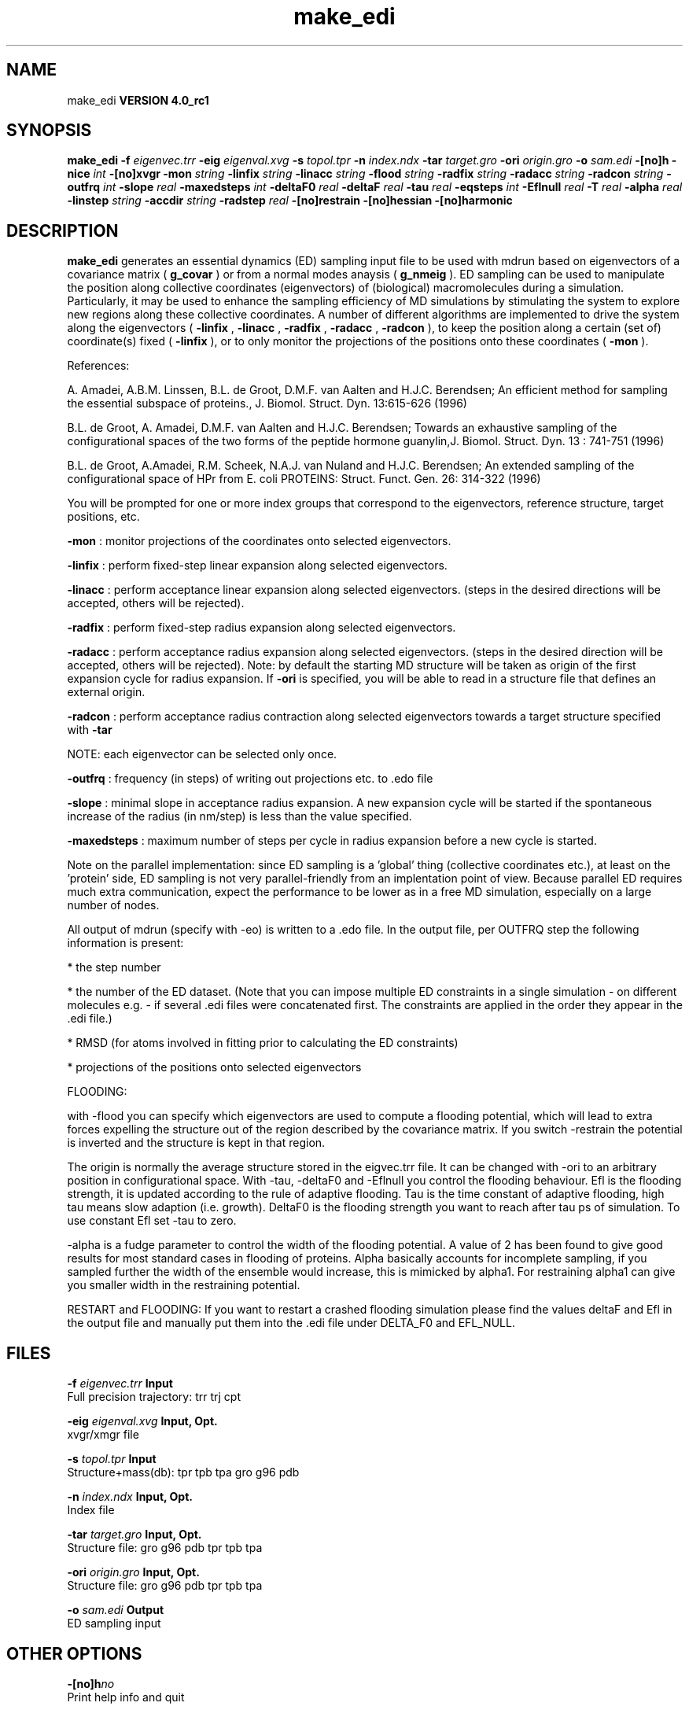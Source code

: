 .TH make_edi 1 "Mon 22 Sep 2008"
.SH NAME
make_edi
.B VERSION 4.0_rc1
.SH SYNOPSIS
\f3make_edi\fP
.BI "-f" " eigenvec.trr "
.BI "-eig" " eigenval.xvg "
.BI "-s" " topol.tpr "
.BI "-n" " index.ndx "
.BI "-tar" " target.gro "
.BI "-ori" " origin.gro "
.BI "-o" " sam.edi "
.BI "-[no]h" ""
.BI "-nice" " int "
.BI "-[no]xvgr" ""
.BI "-mon" " string "
.BI "-linfix" " string "
.BI "-linacc" " string "
.BI "-flood" " string "
.BI "-radfix" " string "
.BI "-radacc" " string "
.BI "-radcon" " string "
.BI "-outfrq" " int "
.BI "-slope" " real "
.BI "-maxedsteps" " int "
.BI "-deltaF0" " real "
.BI "-deltaF" " real "
.BI "-tau" " real "
.BI "-eqsteps" " int "
.BI "-Eflnull" " real "
.BI "-T" " real "
.BI "-alpha" " real "
.BI "-linstep" " string "
.BI "-accdir" " string "
.BI "-radstep" " real "
.BI "-[no]restrain" ""
.BI "-[no]hessian" ""
.BI "-[no]harmonic" ""
.SH DESCRIPTION

.B make_edi
generates an essential dynamics (ED) sampling input file to be used with mdrun
based on eigenvectors of a covariance matrix (
.B g_covar
) or from a
normal modes anaysis (
.B g_nmeig
).
ED sampling can be used to manipulate the position along collective coordinates
(eigenvectors) of (biological) macromolecules during a simulation. Particularly,
it may be used to enhance the sampling efficiency of MD simulations by stimulating
the system to explore new regions along these collective coordinates. A number
of different algorithms are implemented to drive the system along the eigenvectors
(
.B -linfix
, 
.B -linacc
, 
.B -radfix
, 
.B -radacc
, 
.B -radcon
),
to keep the position along a certain (set of) coordinate(s) fixed (
.B -linfix
),
or to only monitor the projections of the positions onto
these coordinates (
.B -mon
).

References:

A. Amadei, A.B.M. Linssen, B.L. de Groot, D.M.F. van Aalten and 
H.J.C. Berendsen; An efficient method for sampling the essential subspace 
of proteins., J. Biomol. Struct. Dyn. 13:615-626 (1996)

B.L. de Groot, A. Amadei, D.M.F. van Aalten and H.J.C. Berendsen; 
Towards an exhaustive sampling of the configurational spaces of the 
two forms of the peptide hormone guanylin,J. Biomol. Struct. Dyn. 13 : 741-751 (1996)

B.L. de Groot, A.Amadei, R.M. Scheek, N.A.J. van Nuland and H.J.C. Berendsen; 
An extended sampling of the configurational space of HPr from E. coli
PROTEINS: Struct. Funct. Gen. 26: 314-322 (1996)


You will be prompted for one or more index groups that correspond to the eigenvectors,
reference structure, target positions, etc.



.B -mon
: monitor projections of the coordinates onto selected eigenvectors.



.B -linfix
: perform fixed-step linear expansion along selected eigenvectors.



.B -linacc
: perform acceptance linear expansion along selected eigenvectors.
(steps in the desired directions will be accepted, others will be rejected).



.B -radfix
: perform fixed-step radius expansion along selected eigenvectors.



.B -radacc
: perform acceptance radius expansion along selected eigenvectors.
(steps in the desired direction will be accepted, others will be rejected).
Note: by default the starting MD structure will be taken as origin of the first
expansion cycle for radius expansion. If 
.B -ori
is specified, you will be able
to read in a structure file that defines an external origin.


.B -radcon
: perform acceptance radius contraction along selected eigenvectors
towards a target structure specified with 
.B -tar
.

NOTE: each eigenvector can be selected only once. 


.B -outfrq
: frequency (in steps) of writing out projections etc. to .edo file



.B -slope
: minimal slope in acceptance radius expansion. A new expansion
cycle will be started if the spontaneous increase of the radius (in nm/step)
is less than the value specified.


.B -maxedsteps
: maximum number of steps per cycle in radius expansion
before a new cycle is started.

Note on the parallel implementation: since ED sampling is a 'global' thing
(collective coordinates etc.), at least on the 'protein' side, ED sampling
is not very parallel-friendly from an implentation point of view. Because
parallel ED requires much extra communication, expect the performance to be
lower as in a free MD simulation, especially on a large number of nodes. 


All output of mdrun (specify with -eo) is written to a .edo file. In the output
file, per OUTFRQ step the following information is present: 


* the step number

* the number of the ED dataset. (Note that you can impose multiple ED constraints in
a single simulation - on different molecules e.g. - if several .edi files were concatenated
first. The constraints are applied in the order they appear in the .edi file.) 

* RMSD (for atoms involved in fitting prior to calculating the ED constraints)

* projections of the positions onto selected eigenvectors






FLOODING:


with -flood you can specify which eigenvectors are used to compute a flooding potential,
which will lead to extra forces expelling the structure out of the region described
by the covariance matrix. If you switch -restrain the potential is inverted and the structure
is kept in that region.



The origin is normally the average structure stored in the eigvec.trr file.
It can be changed with -ori to an arbitrary position in configurational space.
With -tau, -deltaF0 and -Eflnull you control the flooding behaviour.
Efl is the flooding strength, it is updated according to the rule of adaptive flooding.
Tau is the time constant of adaptive flooding, high tau means slow adaption (i.e. growth). 
DeltaF0 is the flooding strength you want to reach after tau ps of simulation.
To use constant Efl set -tau to zero.



-alpha is a fudge parameter to control the width of the flooding potential. A value of 2 has been found
to give good results for most standard cases in flooding of proteins.
Alpha basically accounts for incomplete sampling, if you sampled further the width of the ensemble would
increase, this is mimicked by alpha1.
For restraining alpha1 can give you smaller width in the restraining potential.



RESTART and FLOODING:
If you want to restart a crashed flooding simulation please find the values deltaF and Efl in
the output file and manually put them into the .edi file under DELTA_F0 and EFL_NULL.
.SH FILES
.BI "-f" " eigenvec.trr" 
.B Input
 Full precision trajectory: trr trj cpt 

.BI "-eig" " eigenval.xvg" 
.B Input, Opt.
 xvgr/xmgr file 

.BI "-s" " topol.tpr" 
.B Input
 Structure+mass(db): tpr tpb tpa gro g96 pdb 

.BI "-n" " index.ndx" 
.B Input, Opt.
 Index file 

.BI "-tar" " target.gro" 
.B Input, Opt.
 Structure file: gro g96 pdb tpr tpb tpa 

.BI "-ori" " origin.gro" 
.B Input, Opt.
 Structure file: gro g96 pdb tpr tpb tpa 

.BI "-o" " sam.edi" 
.B Output
 ED sampling input 

.SH OTHER OPTIONS
.BI "-[no]h"  "no    "
 Print help info and quit

.BI "-nice"  " int" " 0" 
 Set the nicelevel

.BI "-[no]xvgr"  "yes   "
 Add specific codes (legends etc.) in the output xvg files for the xmgrace program

.BI "-mon"  " string" " " 
 Indices of eigenvectors for projections of x (e.g. 1,2-5,9) or 1-100:10 means 1 11 21 31 ... 91

.BI "-linfix"  " string" " " 
 Indices of eigenvectors for fixed increment linear sampling

.BI "-linacc"  " string" " " 
 Indices of eigenvectors for acceptance linear sampling

.BI "-flood"  " string" " " 
 Indices of eigenvectors for flooding

.BI "-radfix"  " string" " " 
 Indices of eigenvectors for fixed increment radius expansion

.BI "-radacc"  " string" " " 
 Indices of eigenvectors for acceptance radius expansion

.BI "-radcon"  " string" " " 
 Indices of eigenvectors for acceptance radius contraction

.BI "-outfrq"  " int" " 100" 
 Freqency (in steps) of writing output in .edo file

.BI "-slope"  " real" " 0     " 
 Minimal slope in acceptance radius expansion

.BI "-maxedsteps"  " int" " 0" 
 Max nr of steps per cycle

.BI "-deltaF0"  " real" " 150   " 
 Target destabilization energy  - used for flooding

.BI "-deltaF"  " real" " 0     " 
 Start deltaF with this parameter - default 0, i.e. nonzero values only needed for restart

.BI "-tau"  " real" " 0.1   " 
 Coupling constant for adaption of flooding strength according to deltaF0, 0 = infinity i.e. constant flooding strength

.BI "-eqsteps"  " int" " 0" 
 Number of steps to run without any perturbations 

.BI "-Eflnull"  " real" " 0     " 
 This is the starting value of the flooding strength. The flooding strength is updated according to the adaptive flooding scheme. To use a constant flooding strength use -tau 0. 

.BI "-T"  " real" " 300   " 
 T is temperature, the value is needed if you want to do flooding 

.BI "-alpha"  " real" " 1     " 
 Scale width of gaussian flooding potential with alpha2 

.BI "-linstep"  " string" " " 
 Stepsizes (nm/step) for fixed increment linear sampling (put in quotes! "1.0 2.3 5.1 -3.1")

.BI "-accdir"  " string" " " 
 Directions for acceptance linear sampling - only sign counts! (put in quotes! "-1 +1 -1.1")

.BI "-radstep"  " real" " 0     " 
 Stepsize (nm/step) for fixed increment radius expansion

.BI "-[no]restrain"  "no    "
 Use the flooding potential with inverted sign - effects as quasiharmonic restraining potential

.BI "-[no]hessian"  "no    "
 The eigenvectors and eigenvalues are from a Hessian matrix

.BI "-[no]harmonic"  "no    "
 The eigenvalues are interpreted as spring constant

